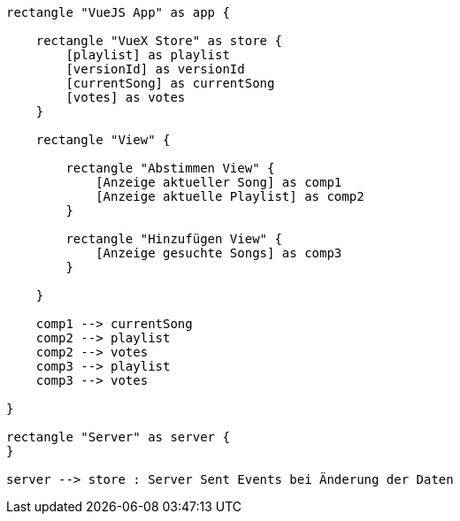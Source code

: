 [plantuml]
----
rectangle "VueJS App" as app {

    rectangle "VueX Store" as store {
        [playlist] as playlist
        [versionId] as versionId
        [currentSong] as currentSong
        [votes] as votes
    }
    
    rectangle "View" {
        
        rectangle "Abstimmen View" {
            [Anzeige aktueller Song] as comp1
            [Anzeige aktuelle Playlist] as comp2
        }
        
        rectangle "Hinzufügen View" {
            [Anzeige gesuchte Songs] as comp3
        }
        
    }
    
    comp1 --> currentSong
    comp2 --> playlist
    comp2 --> votes
    comp3 --> playlist
    comp3 --> votes
    
}

rectangle "Server" as server {
}

server --> store : Server Sent Events bei Änderung der Daten



----
